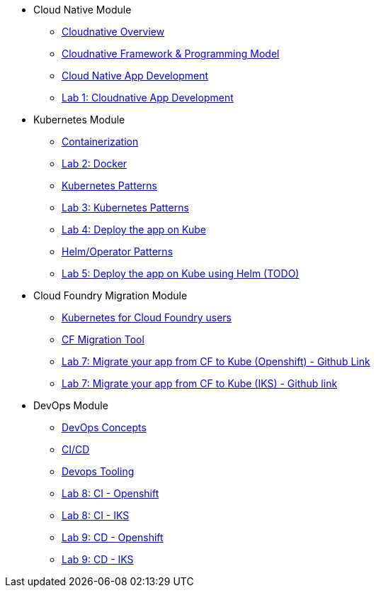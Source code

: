 * Cloud Native Module
** xref:Cloud_Native_Module/Cloudnative_Overview.adoc[Cloudnative Overview]
** xref:Cloud_Native_Module/Cloudnative_framework_prog_model.adoc[Cloudnative Framework & Programming Model]
** xref:Cloud_Native_Module/Cloudnative_app_development.adoc[Cloud Native App Development]
** xref:Cloud_Native_Module/Lab1.adoc[Lab 1: Cloudnative App Development]
* Kubernetes Module
** xref:Kubernetes_Module/Docker.adoc[Containerization]
** xref:Kubernetes_Module/Lab2.adoc[Lab 2: Docker]
** xref:Kubernetes_Module/kubernetesPatterns.adoc[Kubernetes Patterns]
** xref:Kubernetes_Module/Lab3.adoc[Lab 3: Kubernetes Patterns]
** xref:Kubernetes_Module/Lab4.adoc[Lab 4: Deploy the app on Kube]
** xref:Kubernetes_Module/operators.adoc[Helm/Operator Patterns]
** xref:Kubernetes_Module/Lab5.adoc[Lab 5: Deploy the app on Kube using Helm (TODO)]
* Cloud Foundry Migration Module
** xref:CF_Migrate_Module/Kubernetes-for-CF.adoc[Kubernetes for Cloud Foundry users]
** xref:CF_Migrate_Module/CF-migration.adoc[CF Migration Tool]
** https://github.com/ibm-cloud-architecture/cf-transformation/blob/master/exercise/openshift.md[Lab 7: Migrate your app from CF to Kube (Openshift) - Github Link]
** https://github.com/ibm-cloud-architecture/cf-transformation/blob/master/exercise/iks.md[Lab 7: Migrate your app from CF to Kube (IKS) - Github link]
* DevOps Module
** xref:DevOps_Module/Devops_Concepts.adoc[DevOps Concepts]
** xref:DevOps_Module/cicd.adoc[CI/CD]
** xref:DevOps_Module/devops_tooling.adoc[Devops Tooling]
** xref:DevOps_Module/Lab8_Openshift.adoc[Lab 8: CI - Openshift]
** xref:DevOps_Module/Lab8_IKS.adoc[Lab 8: CI - IKS]
** xref:DevOps_Module/Lab9_OpenShift.adoc[Lab 9: CD - Openshift]
** xref:DevOps_Module/Lab9_IKS.adoc[Lab 9: CD - IKS]
